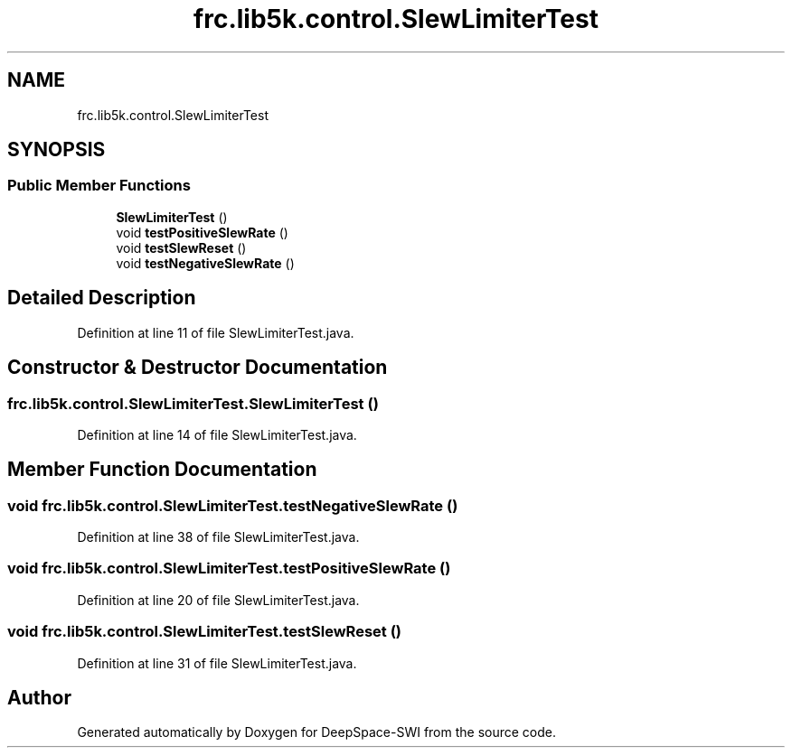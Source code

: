 .TH "frc.lib5k.control.SlewLimiterTest" 3 "Sat Aug 31 2019" "Version 2019" "DeepSpace-SWI" \" -*- nroff -*-
.ad l
.nh
.SH NAME
frc.lib5k.control.SlewLimiterTest
.SH SYNOPSIS
.br
.PP
.SS "Public Member Functions"

.in +1c
.ti -1c
.RI "\fBSlewLimiterTest\fP ()"
.br
.ti -1c
.RI "void \fBtestPositiveSlewRate\fP ()"
.br
.ti -1c
.RI "void \fBtestSlewReset\fP ()"
.br
.ti -1c
.RI "void \fBtestNegativeSlewRate\fP ()"
.br
.in -1c
.SH "Detailed Description"
.PP 
Definition at line 11 of file SlewLimiterTest\&.java\&.
.SH "Constructor & Destructor Documentation"
.PP 
.SS "frc\&.lib5k\&.control\&.SlewLimiterTest\&.SlewLimiterTest ()"

.PP
Definition at line 14 of file SlewLimiterTest\&.java\&.
.SH "Member Function Documentation"
.PP 
.SS "void frc\&.lib5k\&.control\&.SlewLimiterTest\&.testNegativeSlewRate ()"

.PP
Definition at line 38 of file SlewLimiterTest\&.java\&.
.SS "void frc\&.lib5k\&.control\&.SlewLimiterTest\&.testPositiveSlewRate ()"

.PP
Definition at line 20 of file SlewLimiterTest\&.java\&.
.SS "void frc\&.lib5k\&.control\&.SlewLimiterTest\&.testSlewReset ()"

.PP
Definition at line 31 of file SlewLimiterTest\&.java\&.

.SH "Author"
.PP 
Generated automatically by Doxygen for DeepSpace-SWI from the source code\&.
